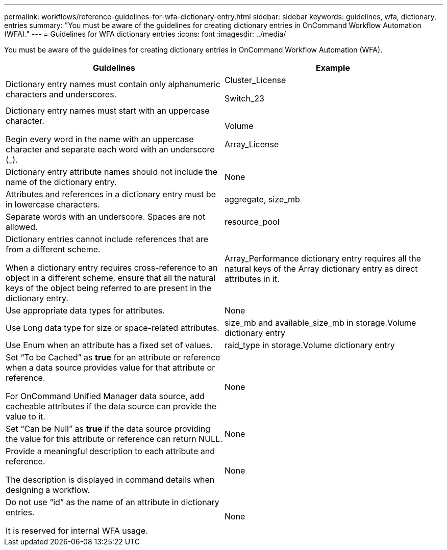 ---
permalink: workflows/reference-guidelines-for-wfa-dictionary-entry.html
sidebar: sidebar
keywords: guidelines, wfa, dictionary, entries
summary: "You must be aware of the guidelines for creating dictionary entries in OnCommand Workflow Automation (WFA)."
---
= Guidelines for WFA dictionary entries
:icons: font
:imagesdir: ../media/

[.lead]
You must be aware of the guidelines for creating dictionary entries in OnCommand Workflow Automation (WFA).
[cols="2*",options="header"]
|===
| Guidelines| Example
a|
Dictionary entry names must contain only alphanumeric characters and underscores.
a|
Cluster_License

Switch_23

a|
Dictionary entry names must start with an uppercase character.

Begin every word in the name with an uppercase character and separate each word with an underscore (_).

a|
Volume

Array_License

a|
Dictionary entry attribute names should not include the name of the dictionary entry.
a|
None
a|
Attributes and references in a dictionary entry must be in lowercase characters.
a|
aggregate, size_mb
a|
Separate words with an underscore. Spaces are not allowed.
a|
resource_pool
a|
Dictionary entries cannot include references that are from a different scheme.

When a dictionary entry requires cross-reference to an object in a different scheme, ensure that all the natural keys of the object being referred to are present in the dictionary entry.

a|
Array_Performance dictionary entry requires all the natural keys of the Array dictionary entry as direct attributes in it.
a|
Use appropriate data types for attributes.
a|
None
a|
Use Long data type for size or space-related attributes.
a|
size_mb and available_size_mb in storage.Volume dictionary entry
a|
Use Enum when an attribute has a fixed set of values.
a|
raid_type in storage.Volume dictionary entry
a|
Set "`To be Cached`" as *true* for an attribute or reference when a data source provides value for that attribute or reference.

For OnCommand Unified Manager data source, add cacheable attributes if the data source can provide the value to it.

a|
None
a|
Set "`Can be Null`" as *true* if the data source providing the value for this attribute or reference can return NULL.
a|
None
a|
Provide a meaningful description to each attribute and reference.

The description is displayed in command details when designing a workflow.

a|
None
a|
Do not use "`id`" as the name of an attribute in dictionary entries.

It is reserved for internal WFA usage.

a|
None
|===
